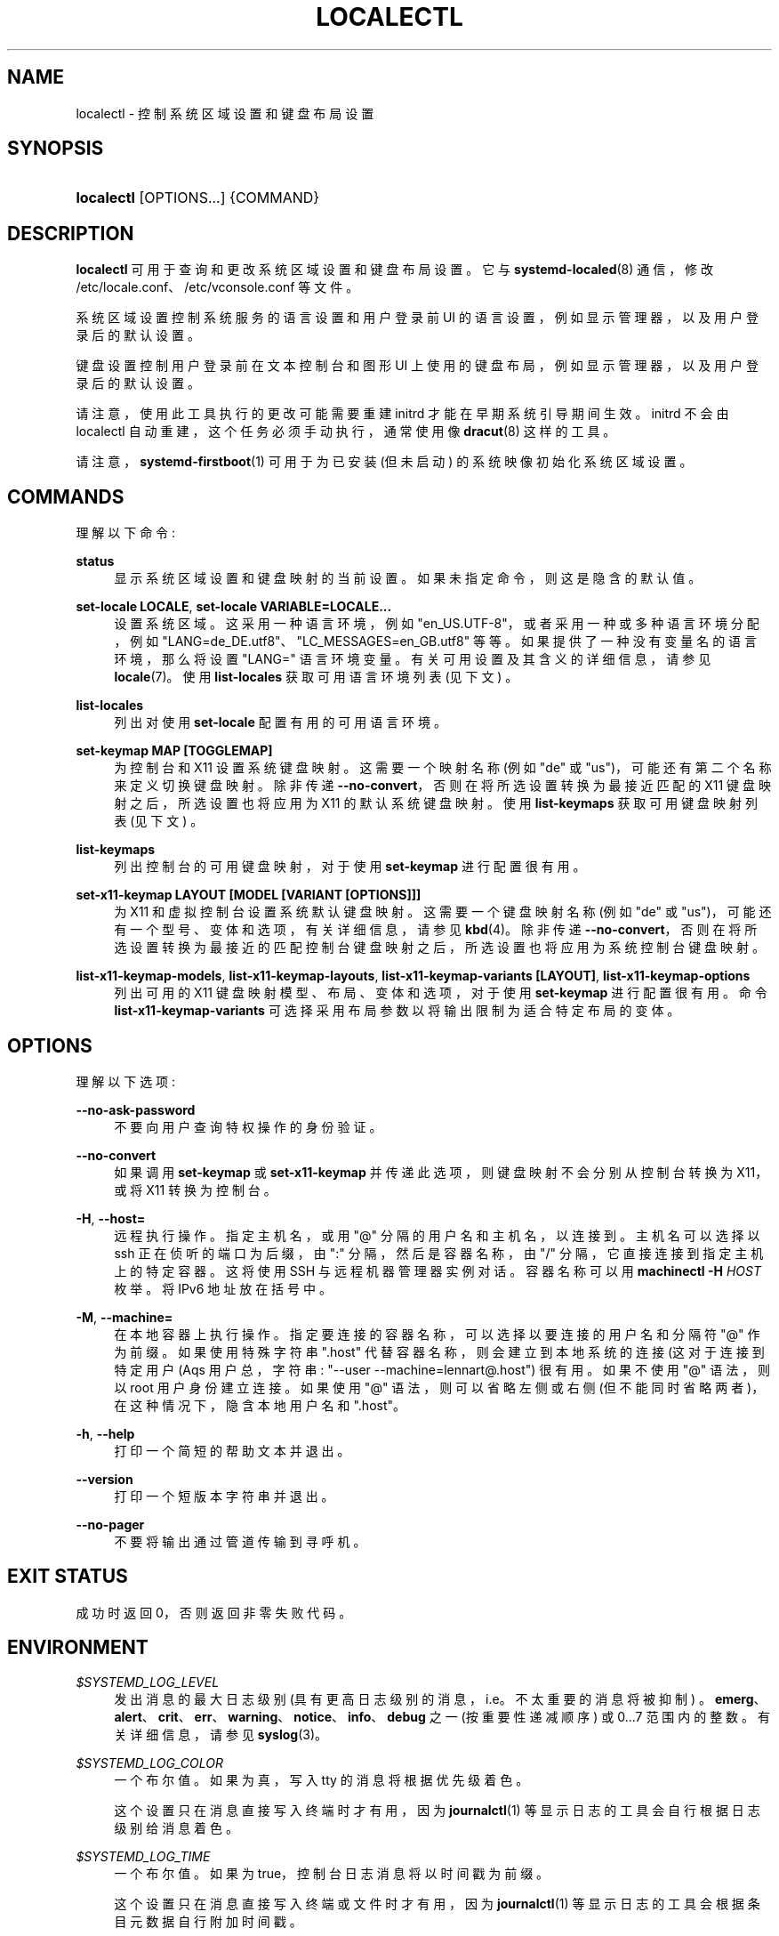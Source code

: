 .\" -*- coding: UTF-8 -*-
'\" t
.\"*******************************************************************
.\"
.\" This file was generated with po4a. Translate the source file.
.\"
.\"*******************************************************************
.TH LOCALECTL 1 "" "systemd 253" localectl
.ie  \n(.g .ds Aq \(aq
.el       .ds Aq '
.\" -----------------------------------------------------------------
.\" * Define some portability stuff
.\" -----------------------------------------------------------------
.\" ~~~~~~~~~~~~~~~~~~~~~~~~~~~~~~~~~~~~~~~~~~~~~~~~~~~~~~~~~~~~~~~~~
.\" http://bugs.debian.org/507673
.\" http://lists.gnu.org/archive/html/groff/2009-02/msg00013.html
.\" ~~~~~~~~~~~~~~~~~~~~~~~~~~~~~~~~~~~~~~~~~~~~~~~~~~~~~~~~~~~~~~~~~
.\" -----------------------------------------------------------------
.\" * set default formatting
.\" -----------------------------------------------------------------
.\" disable hyphenation
.nh
.\" disable justification (adjust text to left margin only)
.ad l
.\" -----------------------------------------------------------------
.\" * MAIN CONTENT STARTS HERE *
.\" -----------------------------------------------------------------
.SH NAME
localectl \- 控制系统区域设置和键盘布局设置
.SH SYNOPSIS
.HP \w'\fBlocalectl\fR\ 'u
\fBlocalectl\fP [OPTIONS...] {COMMAND}
.SH DESCRIPTION
.PP
\fBlocalectl\fP 可用于查询和更改系统区域设置和键盘布局设置 \&。它与 \fBsystemd\-localed\fP(8) 通信，修改
/etc/locale\&.conf、/etc/vconsole\&.conf\& 等文件。
.PP
系统区域设置控制系统服务的语言设置和用户登录前 UI 的语言设置，例如显示管理器，以及用户登录后的默认设置 \&。
.PP
键盘设置控制用户登录前在文本控制台和图形 UI 上使用的键盘布局，例如显示管理器，以及用户登录后的默认设置 \&。
.PP
请注意，使用此工具执行的更改可能需要重建 initrd 才能在早期系统引导期间生效。initrd 不会由 localectl
自动重建，这个任务必须手动执行，通常使用像 \fBdracut\fP(8)\& 这样的工具。
.PP
请注意，\fBsystemd\-firstboot\fP(1) 可用于为已安装 (但未启动) 的系统映像初始化系统区域设置。
.SH COMMANDS
.PP
理解以下命令:
.PP
\fBstatus\fP
.RS 4
显示系统区域设置和键盘映射的当前设置 \&。如果未指定命令，则这是隐含的默认值 \&。
.RE
.PP
\fBset\-locale LOCALE\fP, \fBset\-locale VARIABLE=LOCALE\&...\fP
.RS 4
设置系统区域 \&。这采用一种语言环境，例如 "en_US\&.UTF\-8"，或者采用一种或多种语言环境分配，例如
"LANG=de_DE\&.utf8"、"LC_MESSAGES=en_GB\&.utf8" 等等 \&。如果提供了一种没有变量名的语言环境，那么将设置
"LANG=" 语言环境变量 \&。有关可用设置及其含义的详细信息，请参见 \fBlocale\fP(7)\&。使用 \fBlist\-locales\fP
获取可用语言环境列表 (见下文) \&。
.RE
.PP
\fBlist\-locales\fP
.RS 4
列出对使用 \fBset\-locale\fP\& 配置有用的可用语言环境。
.RE
.PP
\fBset\-keymap MAP [TOGGLEMAP]\fP
.RS 4
为控制台和 X11\& 设置系统键盘映射。这需要一个映射名称 (例如 "de" 或 "us")，可能还有第二个名称来定义切换键盘映射 \&。除非传递
\fB\-\-no\-convert\fP，否则在将所选设置转换为最接近匹配的 X11 键盘映射 \& 之后，所选设置也将应用为 X11 的默认系统键盘映射。使用
\fBlist\-keymaps\fP 获取可用键盘映射列表 (见下文) \&。
.RE
.PP
\fBlist\-keymaps\fP
.RS 4
列出控制台的可用键盘映射，对于使用 \fBset\-keymap\fP\& 进行配置很有用。
.RE
.PP
\fBset\-x11\-keymap LAYOUT [MODEL [VARIANT [OPTIONS]]]\fP
.RS 4
为 X11 和虚拟控制台设置系统默认键盘映射 \&。这需要一个键盘映射名称 (例如 "de" 或
"us")，可能还有一个型号、变体和选项，有关详细信息，请参见 \fBkbd\fP(4)\&。除非传递
\fB\-\-no\-convert\fP，否则在将所选设置转换为最接近的匹配控制台键盘映射 \& 之后，所选设置也将应用为系统控制台键盘映射。
.RE
.PP
\fBlist\-x11\-keymap\-models\fP, \fBlist\-x11\-keymap\-layouts\fP,
\fBlist\-x11\-keymap\-variants [LAYOUT]\fP, \fBlist\-x11\-keymap\-options\fP
.RS 4
列出可用的 X11 键盘映射模型、布局、变体和选项，对于使用 \fBset\-keymap\fP\& 进行配置很有用。命令
\fBlist\-x11\-keymap\-variants\fP 可选择采用布局参数以将输出限制为适合特定布局的变体 \&。
.RE
.SH OPTIONS
.PP
理解以下选项:
.PP
\fB\-\-no\-ask\-password\fP
.RS 4
不要向用户查询特权操作的身份验证 \&。
.RE
.PP
\fB\-\-no\-convert\fP
.RS 4
如果调用 \fBset\-keymap\fP 或 \fBset\-x11\-keymap\fP 并传递此选项，则键盘映射不会分别从控制台转换为 X11，或将 X11
转换为控制台 \&。
.RE
.PP
\fB\-H\fP, \fB\-\-host=\fP
.RS 4
远程执行操作 \&。指定主机名，或用 "@" 分隔的用户名和主机名，以连接到 \&。主机名可以选择以 ssh 正在侦听的端口为后缀，由 ":"
分隔，然后是容器名称，由 "/" 分隔，它直接连接到指定主机上的特定容器 \&。这将使用 SSH 与远程机器管理器实例对话。容器名称可以用
\fBmachinectl \-H \fP\fIHOST\fP\& 枚举。将 IPv6 地址放在括号 \& 中。
.RE
.PP
\fB\-M\fP, \fB\-\-machine=\fP
.RS 4
在本地容器上执行操作 \&。指定要连接的容器名称，可以选择以要连接的用户名和分隔符 "@"\& 作为前缀。如果使用特殊字符串 "\&.host"
代替容器名称，则会建立到本地系统的连接 (这对于连接到特定用户 \* (Aqs 用户总，字符串: "\-\-user
\-\-machine=lennart@\&.host") \& 很有用。如果不使用 "@" 语法，则以 root 用户身份建立连接 \&。如果使用 "@"
语法，则可以省略左侧或右侧 (但不能同时省略两者)，在这种情况下，隐含本地用户名和 "\&.host"\&。
.RE
.PP
\fB\-h\fP, \fB\-\-help\fP
.RS 4
打印一个简短的帮助文本并退出 \&。
.RE
.PP
\fB\-\-version\fP
.RS 4
打印一个短版本字符串并退出 \&。
.RE
.PP
\fB\-\-no\-pager\fP
.RS 4
不要将输出通过管道传输到寻呼机 \&。
.RE
.SH "EXIT STATUS"
.PP
成功时返回 0，否则返回非零失败代码 \&。
.SH ENVIRONMENT
.PP
\fI$SYSTEMD_LOG_LEVEL\fP
.RS 4
发出消息的最大日志级别 (具有更高日志级别的消息，i\&.e\&。不太重要的消息将被抑制)
\&。\fBemerg\fP、\fBalert\fP、\fBcrit\fP、\fBerr\fP、\fBwarning\fP、\fBnotice\fP、\fBinfo\fP、\fBdebug\fP 之一
(按重要性递减顺序) 或 0\&...7\& 范围内的整数。有关详细信息，请参见 \fBsyslog\fP(3)\&。
.RE
.PP
\fI$SYSTEMD_LOG_COLOR\fP
.RS 4
一个布尔值 \&。如果为真，写入 tty 的消息将根据优先级着色。
.sp
这个设置只在消息直接写入终端时才有用，因为 \fBjournalctl\fP(1) 等显示日志的工具会自行根据日志级别给消息着色 \&。
.RE
.PP
\fI$SYSTEMD_LOG_TIME\fP
.RS 4
一个布尔值 \&。如果为 true，控制台日志消息将以时间戳 \& 为前缀。
.sp
这个设置只在消息直接写入终端或文件时才有用，因为 \fBjournalctl\fP(1) 等显示日志的工具会根据条目元数据自行附加时间戳 \&。
.RE
.PP
\fI$SYSTEMD_LOG_LOCATION\fP
.RS 4
一个布尔值 \&。如果为 true，消息将在源代码中以文件名和行号为前缀 \&。
.sp
请注意，日志位置通常作为元数据附加到日志条目中。尽管如此，在调试程序时将它直接包含在消息文本中还是很方便的 \&。
.RE
.PP
\fI$SYSTEMD_LOG_TID\fP
.RS 4
一个布尔值 \&。如果为真，消息将以当前数字线程 ID (TID)\& 为前缀。
.sp
请注意，此信息无论如何都作为元数据附加到日记条目 \&。尽管如此，在调试程序时将它直接包含在消息文本中还是很方便的 \&。
.RE
.PP
\fI$SYSTEMD_LOG_TARGET\fP
.RS 4
日志消息的目的地 \&。\fBconsole\fP (记录到附加的 tty)、\fBconsole\-prefixed\fP (记录到附加的
tty，但带有编码日志级别和 "facility" 的前缀，参见 \fBsyslog\fP(3)、\fBkmsg\fP
(记录到内核循环日志缓冲区)、\fBjournal\fP (记录到日志) 之一，\fBjournal\-or\-kmsg\fP (如果可用则记录到日志，否则记录到
kmsg)，\fBauto\fP (自动确定适当的日志目标，默认)，\fBnull\fP (禁用日志输出) \&。
.RE
.PP
\fI$SYSTEMD_PAGER\fP
.RS 4
未给出 \fB\-\-no\-pager\fP 时使用的寻呼机; 覆盖 \fI$PAGER\fP\&。如果 \fI$SYSTEMD_PAGER\fP 和 \fI$PAGER\fP
都没有设置，则依次尝试一组众所周知的寻呼机实现，包括 \fBless\fP(1) 和 \fBmore\fP(1)，直到找到一个
\&。如果没有发现寻呼机实现，则不调用寻呼机 \&。将此环境变量设置为空字符串或值 "cat" 等同于传递 \fB\-\-no\-pager\fP\&。
.sp
Note: 如果未设置 \fI$SYSTEMD_PAGERSECURE\fP，\fI$SYSTEMD_PAGER\fP (以及 \fI$PAGER\fP) 将被忽略
\&。
.RE
.PP
\fI$SYSTEMD_LESS\fP
.RS 4
覆盖传递给 \fBless\fP (默认 "FRSXMK") \& 的选项。
.sp
用户可能希望特别更改两个选项:
.PP
\fBK\fP
.RS 4
此选项指示寻呼机在按下 Ctrl+C 时立即退出 \&。要允许 \fBless\fP 自己处理 Ctrl+C 以切换回寻呼机命令提示符，请取消设置此选项
\&。
.sp
如果 \fI$SYSTEMD_LESS\fP 的值不包括 "K"，调用的分页器是 \fBless\fP，Ctrl+C 会被可执行文件忽略，需要分页器处理 \&。
.RE
.PP
\fBX\fP
.RS 4
此选项指示寻呼机不将 termcap 初始化和取消初始化字符串发送到终端 \&。它默认设置为允许命令输出在终端中保持可见，即使在寻呼机退出 \&
之后也是如此。然而，这会阻止某些寻呼机功能工作，特别是无法使用鼠标滚动分页输出。
.RE
.sp
有关更多讨论，请参见 \fBless\fP(1)\&。
.RE
.PP
\fI$SYSTEMD_LESSCHARSET\fP
.RS 4
覆盖传递给 \fBless\fP 的字符集 (默认为 "utf\-8"，如果调用终端被确定为与 UTF\-8 兼容) \&。
.RE
.PP
\fI$SYSTEMD_PAGERSECURE\fP
.RS 4
采用布尔型参数 \&。为真时，启用寻呼机的 "secure" 模式; 如果为假，则禁用 \&。如果根本未设置
\fI$SYSTEMD_PAGERSECURE\fP，则在有效 UID 与登录会话的所有者不同时启用安全模式，请参见 \fBgeteuid\fP(2) 和
\fBsd_pid_get_owner_uid\fP(3)\&。在安全模式下，调用寻呼机时将设置
\fBLESSSECURE=1\fP，寻呼机应禁用打开或创建新文件或启动新子进程的命令 \&。当根本没有设置 \fI$SYSTEMD_PAGERSECURE\fP
时，将不会使用未知实现安全模式的寻呼机 \&。(目前只有 \fBless\fP(1) 实现了安全模式 \&。)
.sp
Note: 当以提升的权限调用命令时，例如在 \fBsudo\fP(8) 或 \fBpkexec\fP(1) 下，必须小心确保未启用意外的交互，特性 \&。寻呼机的
"Secure" 模式可以如上所述自动启用 \&。设置 \fISYSTEMD_PAGERSECURE=0\fP 或不将其从继承环境中删除允许用户调用任意命令
\&。请注意，如果要兑现 \fI$SYSTEMD_PAGER\fP 或 \fI$PAGER\fP 变量，则必须同时设置
\fI$SYSTEMD_PAGERSECURE\fP\&。改为使用 \fB\-\-no\-pager\fP\& 完全禁用寻呼机可能是合理的。
.RE
.PP
\fI$SYSTEMD_COLORS\fP
.RS 4
采用布尔型参数 \&。当为真时，\fBsystemd\fP 和相关的实用工具将在其输出中使用颜色，否则输出将为单色 \&。此外，该变量可以采用以下特殊值之一:
"16"、"256"，分别将颜色的使用限制为基本 16 或 256 ANSI 颜色 \&。这可以被指定以覆盖基于 \fI$TERM\fP
和控制台连接到什么的自动决定 \&。
.RE
.PP
\fI$SYSTEMD_URLIFY\fP
.RS 4
该值必须是布尔值 \&。控制是否应在支持此 \& 的终端模拟器的输出中生成可点击链接。这可以被指定来覆盖 \fBsystemd\fP 基于 \fI$TERM\fP
和其他条件做出的决定 \&。
.RE
.SH "SEE ALSO"
.PP
\fBsystemd\fP(1), \fBlocale\fP(7), \fBlocale.conf\fP(5), \fBvconsole.conf\fP(5),
\fBloadkeys\fP(1), \fBkbd\fP(4), \m[blue]\fBThe XKB Configuration Guide\fP\m[]\&\s-2\u[1]\d\s+2, \fBsystemctl\fP(1), \fBsystemd\-localed.service\fP(8),
\fBsystemd\-firstboot\fP(1), \fBdracut\fP(8)
.SH NOTES
.IP " 1." 4
XKB 配置指南
.RS 4
\%http://www.x.org/releases/current/doc/xorg\-docs/input/XKB\-Config.html
.RE
.PP
.SH [手册页中文版]
.PP
本翻译为免费文档；阅读
.UR https://www.gnu.org/licenses/gpl-3.0.html
GNU 通用公共许可证第 3 版
.UE
或稍后的版权条款。因使用该翻译而造成的任何问题和损失完全由您承担。
.PP
该中文翻译由 wtklbm
.B <wtklbm@gmail.com>
根据个人学习需要制作。
.PP
项目地址:
.UR \fBhttps://github.com/wtklbm/manpages-chinese\fR
.ME 。
